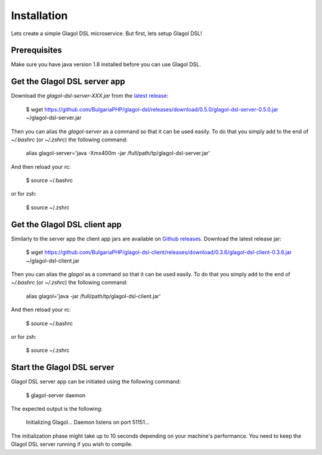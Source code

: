 Installation
============
Lets create a simple Glagol DSL microservice. But first, lets setup Glagol DSL!

Prerequisites
-------------
Make sure you have java version 1.8 installed before you can use Glagol DSL.

Get the Glagol DSL server app
-----------------------------
Download the `glagol-dsl-server-XXX.jar` from the `latest release <https://github.com/BulgariaPHP/glagol-dsl/releases/latest>`_:

    $ wget https://github.com/BulgariaPHP/glagol-dsl/releases/download/0.5.0/glagol-dsl-server-0.5.0.jar ~/glagol-dsl-server.jar

Then you can alias the `glagol-server` as a command so that it can be used easily. To do that you simply add to the end of `~/.bashrc` (or `~/.zshrc`) the following command:

    alias glagol-server='java -Xmx400m -jar /full/path/tp/glagol-dsl-server.jar'

And then reload your rc:

    $ source ~/.bashrc

or for zsh:

    $ source ~/.zshrc

Get the Glagol DSL client app
-----------------------------
Similarly to the server app the client app jars are available on `Github releases <https://github.com/BulgariaPHP/glagol-dsl-client/releases/latest>`_. Download the latest release jar:

    $ wget https://github.com/BulgariaPHP/glagol-dsl-client/releases/download/0.3.6/glagol-dsl-client-0.3.6.jar ~/glagol-dsl-client.jar

Then you can alias the `glagol` as a command so that it can be used easily. To do that you simply add to the end of `~/.bashrc` (or `~/.zshrc`) the following command:

    alias glagol='java -jar /full/path/tp/glagol-dsl-client.jar'

And then reload your rc:

    $ source ~/.bashrc

or for zsh:

    $ source ~/.zshrc

Start the Glagol DSL server
---------------------------
Glagol DSL server app can be initiated using the following command:

    $ glagol-server daemon

The expected output is the following:

    Initializing Glagol...
    Daemon listens on port 51151...

The initialization phase might take up to 10 seconds depending on your machine's performance. You need to keep the Glagol DSL server running if you wish to compile.

